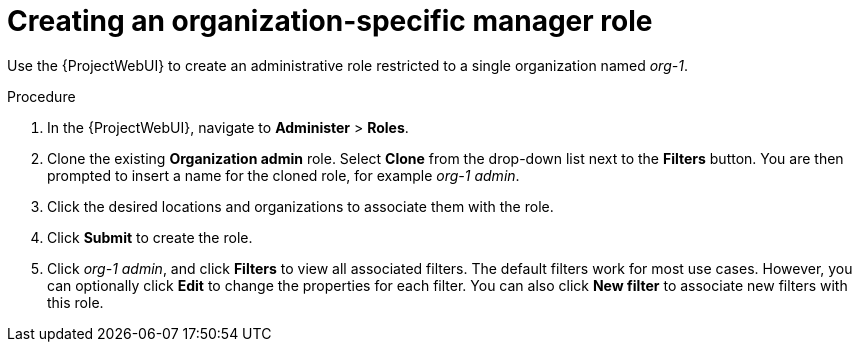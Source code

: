 [id="Creating_an_Organization_Specific_Manager_Role_{context}"]
= Creating an organization-specific manager role

Use the {ProjectWebUI} to create an administrative role restricted to a single organization named _org-1_.

.Procedure
. In the {ProjectWebUI}, navigate to *Administer* > *Roles*.
. Clone the existing *Organization admin* role.
Select *Clone* from the drop-down list next to the *Filters* button.
You are then prompted to insert a name for the cloned role, for example _org-1 admin_.
. Click the desired locations and organizations to associate them with the role.
. Click *Submit* to create the role.
. Click _org-1 admin_, and click *Filters* to view all associated filters.
The default filters work for most use cases.
However, you can optionally click *Edit* to change the properties for each filter.
You can also click *New filter* to associate new filters with this role.
